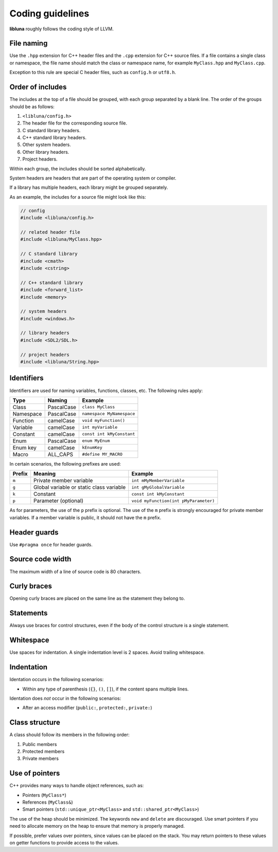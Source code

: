 Coding guidelines
=================

**libluna** roughly follows the coding style of LLVM.

File naming
-----------

Use the ``.hpp`` extension for C++ header files and the ``.cpp`` extension for
C++ source files.
If a file contains a single class or namespace, the file name should match the
class or namespace name, for example ``MyClass.hpp`` and ``MyClass.cpp``.

Exception to this rule are special C header files, such as ``config.h`` or
``utf8.h``.

Order of includes
-----------------

The includes at the top of a file should be grouped, with each group separated
by a blank line. The order of the groups should be as follows:

1. ``<libluna/config.h>``
2. The header file for the corresponding source file.
3. C standard library headers.
4. C++ standard library headers.
5. Other system headers.
6. Other library headers.
7. Project headers.

Within each group, the includes should be sorted alphabetically.

System headers are headers that are part of the operating system or compiler.

If a library has multiple headers, each library might be grouped separately.

As an example, the includes for a source file might look like this:

.. code-block:: cpp

  // config
  #include <libluna/config.h>

  // related header file
  #include <libluna/MyClass.hpp>

  // C standard library
  #include <cmath>
  #include <cstring>

  // C++ standard library
  #include <forward_list>
  #include <memory>

  // system headers
  #include <windows.h>

  // library headers
  #include <SDL2/SDL.h>

  // project headers
  #include <libluna/String.hpp>

Identifiers
-----------

Identifiers are used for naming variables, functions, classes, etc.
The following rules apply:

========= ========== =======
Type      Naming     Example
========= ========== =======
Class     PascalCase ``class MyClass``
Namespace PascalCase ``namespace MyNamespace``
Function  camelCase  ``void myFunction()``
Variable  camelCase  ``int myVariable``
Constant  camelCase  ``const int kMyConstant``
Enum      PascalCase ``enum MyEnum``
Enum key  camelCase  ``kEnumKey``
Macro     ALL_CAPS   ``#define MY_MACRO``
========= ========== =======

In certain scenarios, the following prefixes are used:

====== ======================================== =======
Prefix Meaning                                  Example
====== ======================================== =======
``m``  Private member variable                  ``int mMyMemberVariable``
``g``  Global variable or static class variable ``int gMyGlobalVariable``
``k``  Constant                                 ``const int kMyConstant``
``p``  Parameter (optional)                     ``void myFunction(int pMyParameter)``
====== ======================================== =======

As for parameters, the use of the ``p`` prefix is optional.
The use of the ``m`` prefix is strongly encouraged for private member variables.
If a member variable is public, it should not have the ``m`` prefix.

Header guards
-------------

Use ``#pragma once`` for header guards.

Source code width
-----------------

The maximum width of a line of source code is 80 characters.

Curly braces
------------

Opening curly braces are placed on the same line as the statement they belong to.

Statements
----------

Always use braces for control structures, even if the body of the control
structure is a single statement.

Whitespace
----------

Use spaces for indentation. A single indentation level is 2 spaces.
Avoid trailing whitespace.

Indentation
-----------

Identation occurs in the following scenarios:

- Within any type of parenthesis (``{}``, ``()``, ``[]``), if the content spans
  multiple lines.

Identation does *not* occur in the following scenarios:

- After an access modifier (``public:``, ``protected:``, ``private:``)

Class structure
---------------

A class should follow its members in the following order:

1. Public members
2. Protected members
3. Private members

Use of pointers
---------------

C++ provides many ways to handle object references, such as:

- Pointers (``MyClass*``)
- References (``MyClass&``)
- Smart pointers (``std::unique_ptr<MyClass>`` and ``std::shared_ptr<MyClass>``)

The use of the heap should be minimized. The keywords ``new`` and ``delete`` are
discouraged. Use smart pointers if you need to allocate memory on the heap to
ensure that memory is properly managed.

If possible, prefer values over pointers, since values can be placed on the
stack. You may return pointers to these values on getter functions to provide
access to the values.
